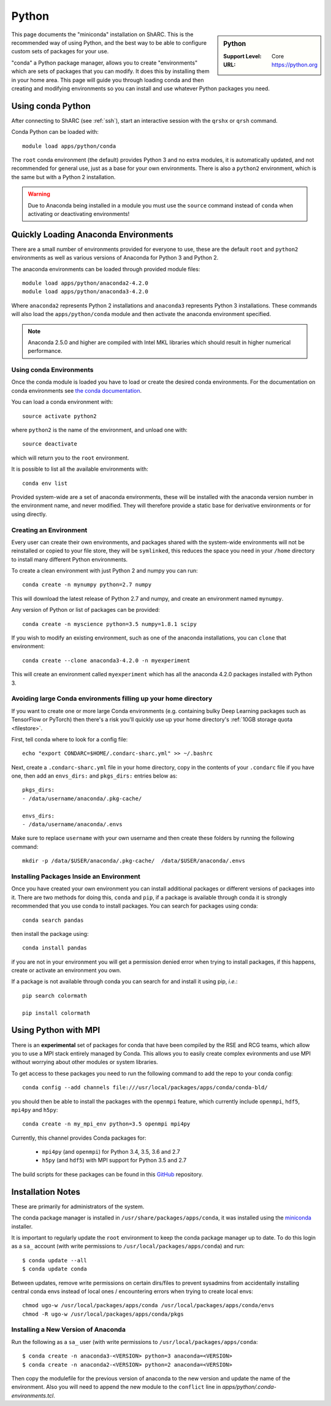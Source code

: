 .. _sharc-python-conda:

Python
======

.. sidebar:: Python

   :Support Level: Core
   :URL: https://python.org


This page documents the "miniconda" installation on ShARC. This is the
recommended way of using Python, and the best way to be able to configure custom
sets of packages for your use.

"conda" a Python package manager, allows you to create "environments" which are
sets of packages that you can modify. It does this by installing them in your
home area. This page will guide you through loading conda and then creating and
modifying environments so you can install and use whatever Python packages you
need.

Using conda Python
------------------
After connecting to ShARC (see :ref:`ssh`),  start an interactive session
with the ``qrshx`` or ``qrsh`` command.

Conda Python can be loaded with::

        module load apps/python/conda

The ``root`` conda environment (the default) provides Python 3 and no extra
modules, it is automatically updated, and not recommended for general use, just
as a base for your own environments. There is also a ``python2`` environment,
which is the same but with a Python 2 installation.

.. warning::

    Due to Anaconda being installed in a module you must use the ``source`` command instead of ``conda`` 
    when activating or deactivating environments!

Quickly Loading Anaconda Environments
-------------------------------------

There are a small number of environments provided for everyone to use, these are
the default ``root`` and ``python2`` environments as well as various versions
of Anaconda for Python 3 and Python 2.

The anaconda environments can be loaded through provided module files::

    module load apps/python/anaconda2-4.2.0
    module load apps/python/anaconda3-4.2.0

Where ``anaconda2`` represents Python 2 installations and ``anaconda3``
represents Python 3 installations.
These commands will also load the ``apps/python/conda`` module and then
activate the anaconda environment specified.

.. note::
   Anaconda 2.5.0 and higher are compiled with Intel MKL libraries which should
   result in higher numerical performance.


Using conda Environments
########################

Once the conda module is loaded you have to load or create the desired
conda environments. For the documentation on conda environments see
`the conda documentation <http://conda.pydata.org/docs/using/envs.html>`_.

You can load a conda environment with::

    source activate python2

where ``python2`` is the name of the environment, and unload one with::

    source deactivate

which will return you to the ``root`` environment.

It is possible to list all the available environments with::

    conda env list

Provided system-wide are a set of anaconda environments, these will be
installed with the anaconda version number in the environment name, and never
modified. They will therefore provide a static base for derivative environments
or for using directly.

.. _sharc_conda_create_env:

Creating an Environment
#######################

Every user can create their own environments, and packages shared with the
system-wide environments will not be reinstalled or copied to your file store,
they will be ``symlinked``, this reduces the space you need in your ``/home``
directory to install many different Python environments.

To create a clean environment with just Python 2 and numpy you can run::

    conda create -n mynumpy python=2.7 numpy

This will download the latest release of Python 2.7 and numpy, and create an
environment named ``mynumpy``.

Any version of Python or list of packages can be provided::

    conda create -n myscience python=3.5 numpy=1.8.1 scipy

If you wish to modify an existing environment, such as one of the anaconda
installations, you can ``clone`` that environment::

    conda create --clone anaconda3-4.2.0 -n myexperiment

This will create an environment called ``myexperiment`` which has all the
anaconda 4.2.0 packages installed with Python 3.


.. _sharc_conda_data_dir:

Avoiding large Conda environments filling up your home directory
################################################################

If you want to create one or more large Conda environments
(e.g. containing bulky Deep Learning packages such as TensorFlow or PyTorch)
then there's a risk you'll quickly use up your home directory's :ref:`10GB storage quota <filestore>`.

First, tell conda where to look for a config file: ::

   echo "export CONDARC=$HOME/.condarc-sharc.yml" >> ~/.bashrc

Next, create a ``.condarc-sharc.yml`` file in your home directory, 
copy in the contents of your ``.condarc`` file if you have one,
then add an ``envs_dirs:`` and ``pkgs_dirs:`` entries below as:

::

    pkgs_dirs:
    - /data/username/anaconda/.pkg-cache/

    envs_dirs:
    - /data/username/anaconda/.envs


Make sure to replace ``username`` with your own username and 
then create these folders by running the following command: ::

    mkdir -p /data/$USER/anaconda/.pkg-cache/  /data/$USER/anaconda/.envs


Installing Packages Inside an Environment
#########################################

Once you have created your own environment you can install additional packages
or different versions of packages into it. There are two methods for doing
this, ``conda`` and ``pip``, if a package is available through conda it is
strongly recommended that you use conda to install packages. You can search for
packages using conda::

    conda search pandas

then install the package using::

    conda install pandas

if you are not in your environment you will get a permission denied error
when trying to install packages, if this happens, create or activate an
environment you own.

If a package is not available through conda you can search for and install it
using pip, *i.e.*::

    pip search colormath

    pip install colormath


Using Python with MPI
---------------------

There is an **experimental** set of packages for conda
that have been compiled by the RSE and RCG teams,
which allow you to use a MPI stack entirely managed by Conda.
This allows you to easily create complex evironments and
use MPI without worrying about other modules or system libraries.

To get access to these packages you need to
run the following command to add the repo to your conda config: ::

    conda config --add channels file:///usr/local/packages/apps/conda/conda-bld/

you should then be able to install the packages with the ``openmpi`` feature,
which currently include ``openmpi``, ``hdf5``, ``mpi4py`` and ``h5py``: ::

    conda create -n my_mpi_env python=3.5 openmpi mpi4py

Currently, this channel provides Conda packages for:

 - ``mpi4py`` (and ``openmpi``) for Python 3.4, 3.5, 3.6 and 2.7
 - ``h5py`` (and ``hdf5``) with MPI support for Python 3.5 and 2.7

The build scripts for these packages can be found in
this `GitHub <https://github.com/rcgsheffield/conda-packages>`_ repository.

Installation Notes
------------------
These are primarily for administrators of the system.

The conda package manager is installed in ``/usr/share/packages/apps/conda``, it
was installed using the `miniconda <http://conda.pydata.org/miniconda.html>`_
installer.

It is important to regularly update the ``root`` environment to keep the conda
package manager up to date. To do this login as a ``sa_`` account (with write
permissions to ``/usr/local/packages/apps/conda``) and run::

    $ conda update --all
    $ conda update conda

Between updates, remove write permissions on certain dirs/files to prevent sysadmins from
accidentally installing central conda envs instead of local ones /
encountering errors when trying to create local envs: ::

   chmod ugo-w /usr/local/packages/apps/conda /usr/local/packages/apps/conda/envs
   chmod -R ugo-w /usr/local/packages/apps/conda/pkgs

Installing a New Version of Anaconda
####################################

Run the following as a ``sa_`` user (with write permissions to
``/usr/local/packages/apps/conda``::

    $ conda create -n anaconda3-<VERSION> python=3 anaconda=<VERSION>
    $ conda create -n anaconda2-<VERSION> python=2 anaconda=<VERSION>


Then copy the modulefile for the previous version of anaconda to the new
version and update the name of the environment. Also you will need to append
the new module to the ``conflict`` line in
`apps/python/.conda-environments.tcl`.
